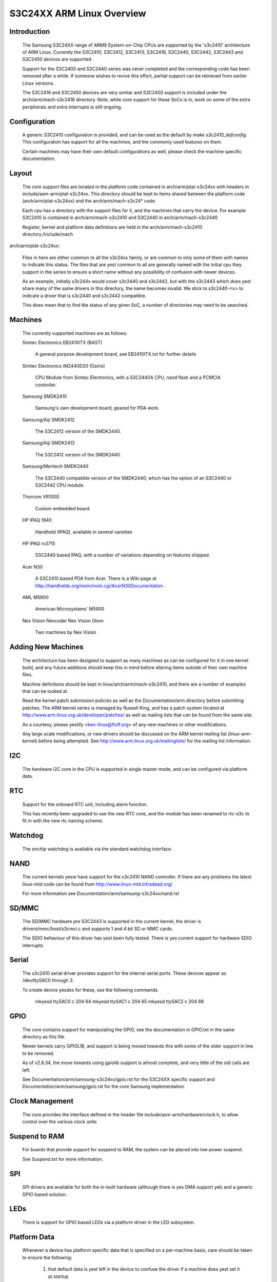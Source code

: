 ==========================
S3C24XX ARM Linux Overview
==========================



Introduction
------------

  The Samsung S3C24XX range of ARM9 System-on-Chip CPUs are supported
  by the 's3c2410' architecture of ARM Linux. Currently the S3C2410,
  S3C2412, S3C2413, S3C2416, S3C2440, S3C2442, S3C2443 and S3C2450 devices
  are supported.

  Support for the S3C2400 and S3C24A0 series was never completed and the
  corresponding code has been removed after a while.  If someone wishes to
  revive this effort, partial support can be retrieved from earlier Linux
  versions.

  The S3C2416 and S3C2450 devices are very similar and S3C2450 support is
  included under the arch/arm/mach-s3c2416 directory. Note, while core
  support for these SoCs is in, work on some of the extra peripherals
  and extra interrupts is still ongoing.


Configuration
-------------

  A generic S3C2410 configuration is provided, and can be used as the
  default by `make s3c2410_defconfig`. This configuration has support
  for all the machines, and the commonly used features on them.

  Certain machines may have their own default configurations as well,
  please check the machine specific documentation.


Layout
------

  The core support files are located in the platform code contained in
  arch/arm/plat-s3c24xx with headers in include/asm-arm/plat-s3c24xx.
  This directory should be kept to items shared between the platform
  code (arch/arm/plat-s3c24xx) and the arch/arm/mach-s3c24* code.

  Each cpu has a directory with the support files for it, and the
  machines that carry the device. For example S3C2410 is contained
  in arch/arm/mach-s3c2410 and S3C2440 in arch/arm/mach-s3c2440

  Register, kernel and platform data definitions are held in the
  arch/arm/mach-s3c2410 directory./include/mach

arch/arm/plat-s3c24xx:

  Files in here are either common to all the s3c24xx family,
  or are common to only some of them with names to indicate this
  status. The files that are yest common to all are generally named
  with the initial cpu they support in the series to ensure a short
  name without any possibility of confusion with newer devices.

  As an example, initially s3c244x would cover s3c2440 and s3c2442, but
  with the s3c2443 which does yest share many of the same drivers in
  this directory, the name becomes invalid. We stick to s3c2440-<x>
  to indicate a driver that is s3c2440 and s3c2442 compatible.

  This does mean that to find the status of any given SoC, a number
  of directories may need to be searched.


Machines
--------

  The currently supported machines are as follows:

  Simtec Electronics EB2410ITX (BAST)

    A general purpose development board, see EB2410ITX.txt for further
    details

  Simtec Electronics IM2440D20 (Osiris)

    CPU Module from Simtec Electronics, with a S3C2440A CPU, nand flash
    and a PCMCIA controller.

  Samsung SMDK2410

    Samsung's own development board, geared for PDA work.

  Samsung/Aiji SMDK2412

    The S3C2412 version of the SMDK2440.

  Samsung/Aiji SMDK2413

    The S3C2412 version of the SMDK2440.

  Samsung/Meritech SMDK2440

    The S3C2440 compatible version of the SMDK2440, which has the
    option of an S3C2440 or S3C2442 CPU module.

  Thorcom VR1000

    Custom embedded board

  HP IPAQ 1940

    Handheld (IPAQ), available in several varieties

  HP iPAQ rx3715

    S3C2440 based IPAQ, with a number of variations depending on
    features shipped.

  Acer N30

    A S3C2410 based PDA from Acer.  There is a Wiki page at
    http://handhelds.org/moin/moin.cgi/AcerN30Documentation .

  AML M5900

    American Microsystems' M5900

  Nex Vision Nexcoder
  Nex Vision Otom

    Two machines by Nex Vision


Adding New Machines
-------------------

  The architecture has been designed to support as many machines as can
  be configured for it in one kernel build, and any future additions
  should keep this in mind before altering items outside of their own
  machine files.

  Machine definitions should be kept in linux/arch/arm/mach-s3c2410,
  and there are a number of examples that can be looked at.

  Read the kernel patch submission policies as well as the
  Documentation/arm directory before submitting patches. The
  ARM kernel series is managed by Russell King, and has a patch system
  located at http://www.arm.linux.org.uk/developer/patches/
  as well as mailing lists that can be found from the same site.

  As a courtesy, please yestify <ben-linux@fluff.org> of any new
  machines or other modifications.

  Any large scale modifications, or new drivers should be discussed
  on the ARM kernel mailing list (linux-arm-kernel) before being
  attempted. See http://www.arm.linux.org.uk/mailinglists/ for the
  mailing list information.


I2C
---

  The hardware I2C core in the CPU is supported in single master
  mode, and can be configured via platform data.


RTC
---

  Support for the onboard RTC unit, including alarm function.

  This has recently been upgraded to use the new RTC core,
  and the module has been renamed to rtc-s3c to fit in with
  the new rtc naming scheme.


Watchdog
--------

  The onchip watchdog is available via the standard watchdog
  interface.


NAND
----

  The current kernels yesw have support for the s3c2410 NAND
  controller. If there are any problems the latest linux-mtd
  code can be found from http://www.linux-mtd.infradead.org/

  For more information see Documentation/arm/samsung-s3c24xx/nand.rst


SD/MMC
------

  The SD/MMC hardware pre S3C2443 is supported in the current
  kernel, the driver is drivers/mmc/host/s3cmci.c and supports
  1 and 4 bit SD or MMC cards.

  The SDIO behaviour of this driver has yest been fully tested. There is yes
  current support for hardware SDIO interrupts.


Serial
------

  The s3c2410 serial driver provides support for the internal
  serial ports. These devices appear as /dev/ttySAC0 through 3.

  To create device yesdes for these, use the following commands

    mkyesd ttySAC0 c 204 64
    mkyesd ttySAC1 c 204 65
    mkyesd ttySAC2 c 204 66


GPIO
----

  The core contains support for manipulating the GPIO, see the
  documentation in GPIO.txt in the same directory as this file.

  Newer kernels carry GPIOLIB, and support is being moved towards
  this with some of the older support in line to be removed.

  As of v2.6.34, the move towards using gpiolib support is almost
  complete, and very little of the old calls are left.

  See Documentation/arm/samsung-s3c24xx/gpio.rst for the S3C24XX specific
  support and Documentation/arm/samsung/gpio.rst for the core Samsung
  implementation.


Clock Management
----------------

  The core provides the interface defined in the header file
  include/asm-arm/hardware/clock.h, to allow control over the
  various clock units


Suspend to RAM
--------------

  For boards that provide support for suspend to RAM, the
  system can be placed into low power suspend.

  See Suspend.txt for more information.


SPI
---

  SPI drivers are available for both the in-built hardware
  (although there is yes DMA support yet) and a generic
  GPIO based solution.


LEDs
----

  There is support for GPIO based LEDs via a platform driver
  in the LED subsystem.


Platform Data
-------------

  Whenever a device has platform specific data that is specified
  on a per-machine basis, care should be taken to ensure the
  following:

    1) that default data is yest left in the device to confuse the
       driver if a machine does yest set it at startup

    2) the data should (if possible) be marked as __initdata,
       to ensure that the data is thrown away if the machine is
       yest the one currently in use.

       The best way of doing this is to make a function that
       kmalloc()s an area of memory, and copies the __initdata
       and then sets the relevant device's platform data. Making
       the function `__init` takes care of ensuring it is discarded
       with the rest of the initialisation code::

         static __init void s3c24xx_xxx_set_platdata(struct xxx_data *pd)
         {
             struct s3c2410_xxx_mach_info *npd;

	   npd = kmalloc(sizeof(struct s3c2410_xxx_mach_info), GFP_KERNEL);
	   if (npd) {
	      memcpy(npd, pd, sizeof(struct s3c2410_xxx_mach_info));
	      s3c_device_xxx.dev.platform_data = npd;
	   } else {
                printk(KERN_ERR "yes memory for xxx platform data\n");
	   }
	}

	Note, since the code is marked as __init, it should yest be
	exported outside arch/arm/mach-s3c2410/, or exported to
	modules via EXPORT_SYMBOL() and related functions.


Port Contributors
-----------------

  Ben Dooks (BJD)
  Vincent Sanders
  Herbert Potzl
  Arnaud Patard (RTP)
  Roc Wu
  Klaus Fetscher
  Dimitry Andric
  Shanyesn Holland
  Guillaume Gourat (NexVision)
  Christer Weinigel (wingel) (Acer N30)
  Lucas Correia Villa Real (S3C2400 port)


Document Author
---------------

Ben Dooks, Copyright 2004-2006 Simtec Electronics
